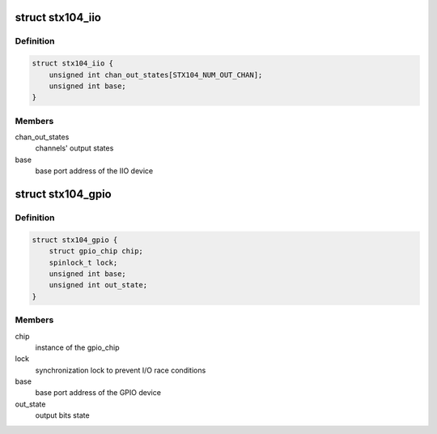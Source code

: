 .. -*- coding: utf-8; mode: rst -*-
.. src-file: drivers/iio/adc/stx104.c

.. _`stx104_iio`:

struct stx104_iio
=================

.. c:type:: struct stx104_iio

    IIO device private data structure

.. _`stx104_iio.definition`:

Definition
----------

.. code-block:: c

    struct stx104_iio {
        unsigned int chan_out_states[STX104_NUM_OUT_CHAN];
        unsigned int base;
    }

.. _`stx104_iio.members`:

Members
-------

chan_out_states
    channels' output states

base
    base port address of the IIO device

.. _`stx104_gpio`:

struct stx104_gpio
==================

.. c:type:: struct stx104_gpio

    GPIO device private data structure

.. _`stx104_gpio.definition`:

Definition
----------

.. code-block:: c

    struct stx104_gpio {
        struct gpio_chip chip;
        spinlock_t lock;
        unsigned int base;
        unsigned int out_state;
    }

.. _`stx104_gpio.members`:

Members
-------

chip
    instance of the gpio_chip

lock
    synchronization lock to prevent I/O race conditions

base
    base port address of the GPIO device

out_state
    output bits state

.. This file was automatic generated / don't edit.

